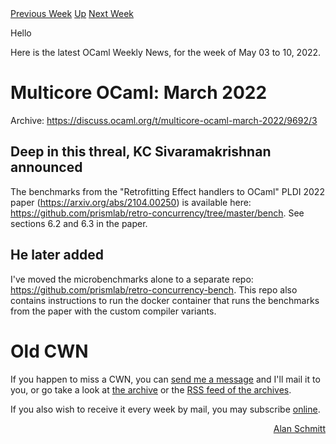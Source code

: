 #+OPTIONS: ^:nil
#+OPTIONS: html-postamble:nil
#+OPTIONS: num:nil
#+OPTIONS: toc:nil
#+OPTIONS: author:nil
#+HTML_HEAD: <style type="text/css">#table-of-contents h2 { display: none } .title { display: none } .authorname { text-align: right }</style>
#+HTML_HEAD: <style type="text/css">.outline-2 {border-top: 1px solid black;}</style>
#+TITLE: OCaml Weekly News
[[https://alan.petitepomme.net/cwn/2022.05.03.html][Previous Week]] [[https://alan.petitepomme.net/cwn/index.html][Up]] [[https://alan.petitepomme.net/cwn/2022.05.17.html][Next Week]]

Hello

Here is the latest OCaml Weekly News, for the week of May 03 to 10, 2022.

#+TOC: headlines 1


* Multicore OCaml: March 2022
:PROPERTIES:
:CUSTOM_ID: 1
:END:
Archive: https://discuss.ocaml.org/t/multicore-ocaml-march-2022/9692/3

** Deep in this threal, KC Sivaramakrishnan announced


The benchmarks from the "Retrofitting Effect handlers to OCaml" PLDI 2022 paper (https://arxiv.org/abs/2104.00250) is
available here: https://github.com/prismlab/retro-concurrency/tree/master/bench. See sections 6.2 and 6.3 in the
paper.
      

** He later added


I've moved the microbenchmarks alone to a separate repo: https://github.com/prismlab/retro-concurrency-bench. This
repo also contains instructions to run the docker container that runs the benchmarks from the paper with the custom
compiler variants.
      



* Old CWN
:PROPERTIES:
:UNNUMBERED: t
:END:

If you happen to miss a CWN, you can [[mailto:alan.schmitt@polytechnique.org][send me a message]] and I'll mail it to you, or go take a look at [[https://alan.petitepomme.net/cwn/][the archive]] or the [[https://alan.petitepomme.net/cwn/cwn.rss][RSS feed of the archives]].

If you also wish to receive it every week by mail, you may subscribe [[http://lists.idyll.org/listinfo/caml-news-weekly/][online]].

#+BEGIN_authorname
[[https://alan.petitepomme.net/][Alan Schmitt]]
#+END_authorname
